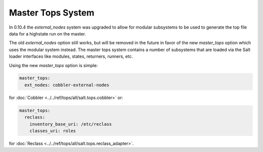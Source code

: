 ==================
Master Tops System
==================

In 0.10.4 the `external_nodes` system was upgraded to allow for modular
subsystems to be used to generate the top file data for a highstate run on
the master.

The old `external_nodes` option still works, but will be removed in the
future in favor of the new `master_tops` option which uses the modular
system instead. The master tops system contains a number of subsystems that
are loaded via the Salt loader interfaces like modules, states, returners,
runners, etc.

Using the new `master_tops` option is simple:

.. code-block:: yaml

    master_tops:
      ext_nodes: cobbler-external-nodes

for :doc:`Cobbler <../../ref/tops/all/salt.tops.cobbler>` or:

.. code-block:: yaml

    master_tops:
      reclass:
        inventory_base_uri: /etc/reclass
        classes_uri: roles

for :doc:`Reclass <../../ref/tops/all/salt.tops.reclass_adapter>`.
